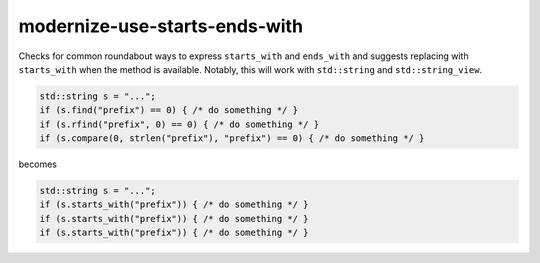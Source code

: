 .. title:: clang-tidy - modernize-use-starts-ends-with

modernize-use-starts-ends-with
==============================

Checks for common roundabout ways to express ``starts_with`` and ``ends_with``
and suggests replacing with ``starts_with`` when the method is available.
Notably, this will work with ``std::string`` and ``std::string_view``.

.. code-block:: c++

  std::string s = "...";
  if (s.find("prefix") == 0) { /* do something */ }
  if (s.rfind("prefix", 0) == 0) { /* do something */ }
  if (s.compare(0, strlen("prefix"), "prefix") == 0) { /* do something */ }

becomes

.. code-block:: c++

  std::string s = "...";
  if (s.starts_with("prefix")) { /* do something */ }
  if (s.starts_with("prefix")) { /* do something */ }
  if (s.starts_with("prefix")) { /* do something */ }
